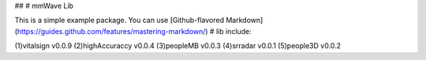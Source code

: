 ##
# mmWave Lib

This is a simple example package. You can use
[Github-flavored Markdown](https://guides.github.com/features/mastering-markdown/)
# lib include:

(1)vitalsign v0.0.9
(2)highAccuraccy v0.0.4
(3)peopleMB v0.0.3
(4)srradar v0.0.1 
(5)people3D v0.0.2



